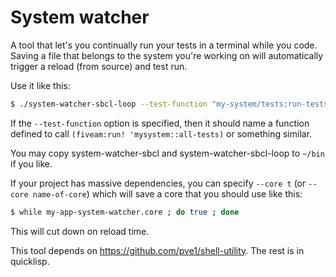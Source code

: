 
* System watcher

A tool that let's you continually run your tests in a terminal while
you code. Saving a file that belongs to the system you're working on
will automatically trigger a reload (from source) and test run.

Use it like this:

#+BEGIN_SRC sh
$ ./system-watcher-sbcl-loop --test-function "my-system/tests:run-tests" my-system my-system/tests [ other systems to watch ]
#+END_SRC

If the ~--test-function~ option is specified, then it should name a
function defined to call ~(fiveam:run! 'mysystem::all-tests)~ or
something similar.

You may copy system-watcher-sbcl and system-watcher-sbcl-loop to =~/bin=
if you like.

If your project has massive dependencies, you can specify ~--core t~
(or ~--core name-of-core~) which will save a core that you should use
like this:

#+BEGIN_SRC sh
$ while my-app-system-watcher.core ; do true ; done
#+END_SRC

This will cut down on reload time.

This tool depends on https://github.com/pve1/shell-utility. The rest
is in quicklisp.
